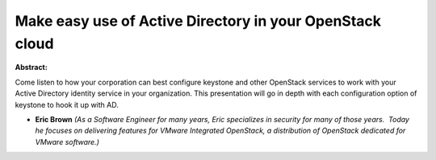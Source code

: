 Make easy use of Active Directory in your OpenStack cloud
~~~~~~~~~~~~~~~~~~~~~~~~~~~~~~~~~~~~~~~~~~~~~~~~~~~~~~~~~

**Abstract:**

Come listen to how your corporation can best configure keystone and other OpenStack services to work with your Active Directory identity service in your organization. This presentation will go in depth with each configuration option of keystone to hook it up with AD.


* **Eric Brown** *(As a Software Engineer for many years, Eric specializes in security for many of those years.  Today he focuses on delivering features for VMware Integrated OpenStack, a distribution of OpenStack dedicated for VMware software.)*
